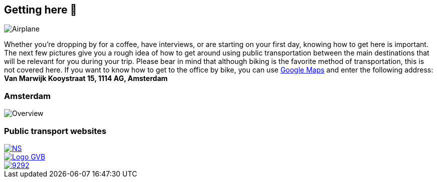 == Getting here 🛫

image::planes.jpg[Airplane]

Whether you're dropping by for a coffee, have interviews, or are
starting on your first day, knowing how to get here is important. The
next few pictures give you a rough idea of how to get around using
public transportation between the main destinations that will be
relevant for you during your trip. Please bear in mind that although
biking is the favorite method of transportation, this is not covered
here. If you want to know how to get to the office by bike, you can use
https://www.google.com/maps[Google Maps] and enter the following
address: *Van Marwijk Kooystraat 15, 1114 AG, Amsterdam*

=== Amsterdam

image::tp.png[Overview]

=== Public transport websites

[link=https://www.ns.nl/en]
image::NS.png[align="right"]

[link=https://www.gvb.nl/]
image::Logo-GVB.png[align="center"]

[link=https://9292.nl/]
image::9292.png[align="left"]